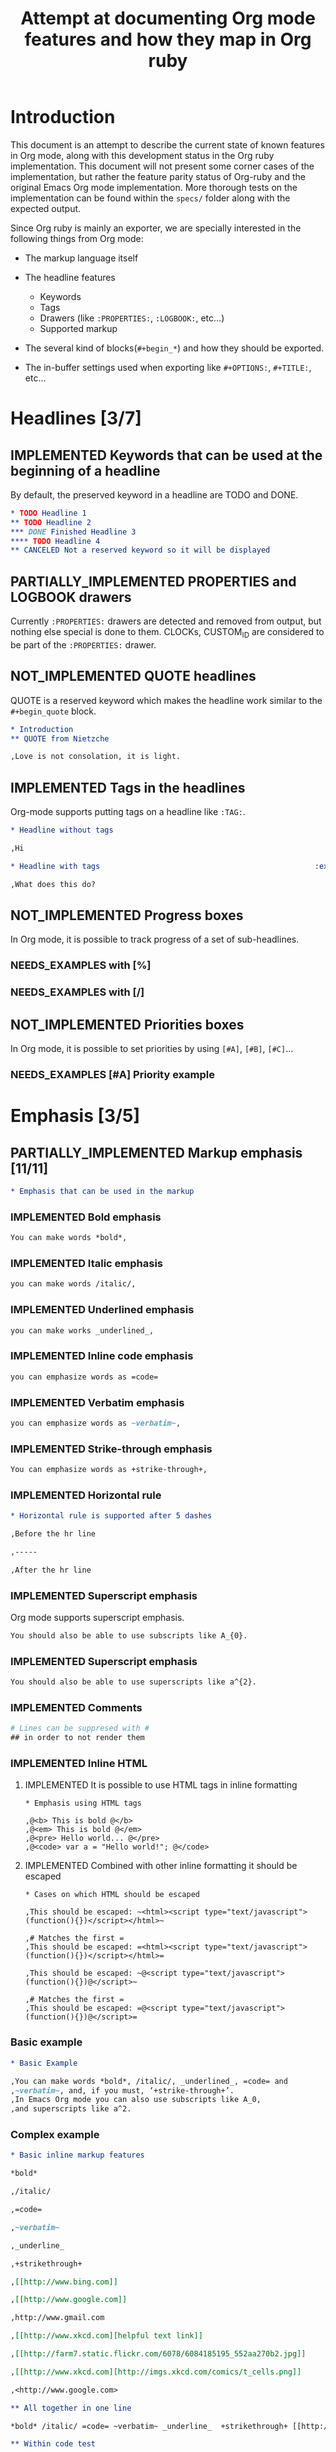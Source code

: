 #+TITLE: Attempt at documenting Org mode features and how they map in Org ruby
#+TODO: NEEDS_EXAMPLES NOT_IMPLEMENTED PARTIALLY_IMPLEMENTED | IMPLEMENTED
#+OPTIONS: todo:t

* Introduction
  
  This document is an attempt to describe the current state
  of known features in Org mode, along with this development status
  in the Org ruby implementation.  This document will not present
  some corner cases of the implementation, but rather the feature
  parity status of Org-ruby and the original Emacs Org mode implementation.
  More thorough tests on the implementation can be found within the 
  =specs/= folder along with the expected output.

  Since Org ruby is mainly an exporter, we are specially
  interested in the following things from Org mode:

  - The markup language itself

  - The headline features
    + Keywords
    + Tags
    + Drawers (like =:PROPERTIES:=, =:LOGBOOK:=, etc...)
    + Supported markup

  - The several kind of blocks(=#+begin_*=) and how they should be exported.

  - The in-buffer settings used when exporting like =#+OPTIONS:=, =#+TITLE:=, etc...

* Headlines [3/7]
** IMPLEMENTED Keywords that can be used at the beginning of a headline

By default, the preserved keyword in a headline are TODO and DONE.

#+BEGIN_SRC org :tangle features/headline_default_keywords.org
  ,* TODO Headline 1
  ,** TODO Headline 2
  ,*** DONE Finished Headline 3
  ,**** TODO Headline 4 
  ,** CANCELED Not a reserved keyword so it will be displayed
#+END_SRC

** IMPLEMENTED COMMENT headlines

COMMENT is a reserved keyword that makes the following headlines
to be discarded from the rendering output.

#+BEGIN_SRC org :tangle features/headline_commented.org
  ,* Headline 1
  ,** Headline 2
  ,*** Headline 3
  ,** COMMENT Headline 4 not exported
  ,*** Headline 5 not exported either
  ,**** Headline 6 not exported either
  ,** Headline 7 is exported  
#+END_SRC

** PARTIALLY_IMPLEMENTED PROPERTIES and LOGBOOK drawers

Currently =:PROPERTIES:= drawers are detected and removed from output,
but nothing else special is done to them.
CLOCKs, CUSTOM_ID are considered to be part of the =:PROPERTIES:= drawer.

** NOT_IMPLEMENTED QUOTE headlines

QUOTE is a reserved keyword which makes the headline
work similar to the =#+begin_quote= block.

#+BEGIN_SRC org :tangle features/headline_quoted.org
  ,* Introduction
  ,** QUOTE from Nietzche
  
  ,Love is not consolation, it is light.
#+END_SRC

** IMPLEMENTED Tags in the headlines

Org-mode supports putting tags on a headline like =:TAG:=.

#+BEGIN_SRC org :tangle features/headline_tags.org
  ,* Headline without tags
  
  ,Hi
  
  ,* Headline with tags                                                :exports:
  
  ,What does this do?
#+END_SRC

** NOT_IMPLEMENTED Progress boxes

In Org mode, it is possible to track progress of a set of sub-headlines.

*** NEEDS_EXAMPLES with [%]
*** NEEDS_EXAMPLES with [/]
** NOT_IMPLEMENTED Priorities boxes

In Org mode, it is possible to set priorities by using
=[#A]=, =[#B]=, =[#C]=...

*** NEEDS_EXAMPLES [#A] Priority example
* Emphasis  [3/5] 
** PARTIALLY_IMPLEMENTED Markup emphasis [11/11] 

#+BEGIN_SRC org :tangle features/emphasis.org
  ,* Emphasis that can be used in the markup
#+END_SRC

*** IMPLEMENTED Bold emphasis

#+BEGIN_SRC org :tangle features/emphasis.org
You can make words *bold*,
#+END_SRC

*** IMPLEMENTED Italic emphasis

#+BEGIN_SRC org :tangle features/emphasis.org
you can make words /italic/,
#+END_SRC

*** IMPLEMENTED Underlined emphasis

#+BEGIN_SRC org :tangle features/emphasis.org
you can make works _underlined_, 
#+END_SRC

*** IMPLEMENTED Inline code emphasis

#+BEGIN_SRC org :tangle features/emphasis.org
you can emphasize words as =code=
#+END_SRC

*** IMPLEMENTED Verbatim emphasis

#+BEGIN_SRC org :tangle features/emphasis.org
you can emphasize words as ~verbatim~,
#+END_SRC

*** IMPLEMENTED Strike-through emphasis

#+BEGIN_SRC org :tangle features/emphasis.org
You can emphasize words as +strike-through+,
#+END_SRC

*** IMPLEMENTED Horizontal rule

#+BEGIN_SRC org :tangle features/emphasis.org
  ,* Horizontal rule is supported after 5 dashes
  
  ,Before the hr line
  
  ,-----
  
  ,After the hr line
#+END_SRC

*** IMPLEMENTED Superscript emphasis

Org mode supports superscript emphasis.

#+BEGIN_SRC org :tangle features/emphasis.org
You should also be able to use subscripts like A_{0}.
#+END_SRC

*** IMPLEMENTED Superscript emphasis

#+BEGIN_SRC org :tangle features/emphasis.org
You should also be able to use superscripts like a^{2}.
#+END_SRC

*** IMPLEMENTED Comments

#+BEGIN_SRC org :tangle features/emphasis.org
# Lines can be suppresed with #
## in order to not render them
#+END_SRC

*** IMPLEMENTED Inline HTML
**** IMPLEMENTED It is possible to use HTML tags in inline formatting

#+BEGIN_SRC org features/html.org
  ,* Emphasis using HTML tags
  
  ,@<b> This is bold @</b>
  ,@<em> This is bold @</em>
  ,@<pre> Hello world... @</pre>
  ,@<code> var a = "Hello world!"; @</code>
#+END_SRC

**** IMPLEMENTED Combined with other inline formatting it should be escaped

#+BEGIN_SRC org features/html.org
  ,* Cases on which HTML should be escaped
  
  ,This should be escaped: ~<html><script type="text/javascript">(function(){})</script></html>~
  
  ,# Matches the first =
  ,This should be escaped: =<html><script type="text/javascript">(function(){})</script></html>=
  
  ,This should be escaped: ~@<script type="text/javascript">(function(){})@</script>~
  
  ,# Matches the first =
  ,This should be escaped: =@<script type="text/javascript">(function(){})@</script>=
#+END_SRC

*** Basic example

#+BEGIN_SRC org :tangle features/emphasis.org
  ,* Basic Example
  
  ,You can make words *bold*, /italic/, _underlined_, =code= and
  ,~verbatim~, and, if you must, ‘+strike-through+’. 
  ,In Emacs Org mode you can also use subscripts like A_0,
  ,and superscripts like a^2.
#+END_SRC

*** Complex example

#+BEGIN_SRC org :tangle features/emphasis.org
  ,* Basic inline markup features
  
  ,*bold*
  
  ,/italic/
  
  ,=code=
  
  ,~verbatim~
  
  ,_underline_ 
  
  ,+strikethrough+
  
  ,[[http://www.bing.com]]
  
  ,[[http://www.google.com]]
  
  ,http://www.gmail.com
  
  ,[[http://www.xkcd.com][helpful text link]]
  
  ,[[http://farm7.static.flickr.com/6078/6084185195_552aa270b2.jpg]]
  
  ,[[http://www.xkcd.com][http://imgs.xkcd.com/comics/t_cells.png]]
  
  ,<http://www.google.com>
  
  ,** All together in one line
  
  ,*bold* /italic/ =code= ~verbatim~ _underline_  +strikethrough+ [[http://www.bing.com]] [[http://www.google.com]] http://www.gmail.com [[http://www.xkcd.com][helpful text link]] [[http://farm7.static.flickr.com/6078/6084185195_552aa270b2.jpg]] [[http://www.xkcd.com][http://imgs.xkcd.com/comics/t_cells.png]] <http://www.google.com>
  
  ,** Within code test
  
  ,#+begin_example
  ,emphasis_tests = [
  ,"*bold*",
  ,"/italic/",
  ,"=code=",
  ,"~verbatim~",
  ,"_underline_ ",
  ,"+strikethrough+",
  ,"[[http://www.bing.com]]",
  ,"[[http://www.google.com]]",
  ,"[[http://www.xkcd.com][helpful text link]]",
  ,"[[http://farm7.static.flickr.com/6078/6084185195_552aa270b2.jpg]]",
  ,"[[http://www.xkcd.com][http://imgs.xkcd.com/comics/t_cells.png]]",
  ,"<http://www.google.com>",
  ,]
  
  ,all = emphasis_tests.map do |a|
  ,  emphasis_tests.map do |b|
  ,    [b, ' ', a, ' ', b, "\n\n"].join('')
  ,  end
  ,end
  
  ,all.each {|e| puts e}
  ,#+end_example
  
  ,** Mixed together test
  
  ,#+begin_example
  ,emphasis_tests = ["*","/","=","~","_","+"]
  
  ,all = emphasis_tests.map do |a|
  ,  emphasis_tests.map do |b|
  ,    [[a, 'Answer: ', b, '42', b, ' ',a, "\n\n"].join(''),
  ,     [a, 'Answer: ', b, '42', b, '',a, "\n\n"].join('')].flatten
  ,  end
  ,end
  
  ,all.each {|e| puts e}
  ,#+end_example
  
  ,*Answer: *42* *
  
  ,*Answer: *42**
  
  ,*Answer: /42/ *
  
  ,*Answer: /42/*
  
  ,*Answer: =42= *
  
  ,*Answer: =42=*
  
  ,*Answer: ~42~ *
  
  ,*Answer: ~42~*
  
  ,*Answer: _42_ *
  
  ,*Answer: _42_*
  
  ,*Answer: +42+ *
  
  ,*Answer: +42+*
  
  ,/Answer: *42* /
  
  ,/Answer: *42*/
  
  ,/Answer: /42/ /
  
  ,/Answer: /42//
  
  ,/Answer: =42= /
  
  ,/Answer: =42=/
  
  ,/Answer: ~42~ /
  
  ,/Answer: ~42~/
  
  ,/Answer: _42_ /
  
  ,/Answer: _42_/
  
  ,/Answer: +42+ /
  
  ,/Answer: +42+/
  
  ,=Answer: *42* =
  
  ,=Answer: *42*=
  
  ,=Answer: /42/ =
  
  ,=Answer: /42/=
  
  ,=Answer: =42= =
  
  ,=Answer: =42==
  
  ,=Answer: ~42~ =
  
  ,=Answer: ~42~=
  
  ,=Answer: _42_ =
  
  ,=Answer: _42_=
  
  ,=Answer: +42+ =
  
  ,=Answer: +42+=
  
  ,~Answer: *42* ~
  
  ,~Answer: *42*~
  
  ,~Answer: /42/ ~
  
  ,~Answer: /42/~
  
  ,~Answer: =42= ~
  
  ,~Answer: =42=~
  
  ,~Answer: ~42~ ~
  
  ,~Answer: ~42~~
  
  ,~Answer: _42_ ~
  
  ,~Answer: _42_~
  
  ,~Answer: +42+ ~
  
  ,~Answer: +42+~
  
  ,_Answer: *42* _
  
  ,_Answer: *42*_
  
  ,_Answer: /42/ _
  
  ,_Answer: /42/_
  
  ,_Answer: =42= _
  
  ,_Answer: =42=_
  
  ,_Answer: ~42~ _
  
  ,_Answer: ~42~_
  
  ,_Answer: _42_ _
  
  ,_Answer: _42__
  
  ,_Answer: +42+ _
  
  ,_Answer: +42+_
  
  ,+Answer: *42* +
  
  ,+Answer: *42*+
  
  ,+Answer: /42/ +
  
  ,+Answer: /42/+
  
  ,+Answer: =42= +
  
  ,+Answer: =42=+
  
  ,+Answer: ~42~ +
  
  ,+Answer: ~42~+
  
  ,+Answer: _42_ +
  
  ,+Answer: _42_+
  
  ,+Answer: +42+ +
  
  ,+Answer: +42++
  
  ,** Multiline support test :: one line
  
  ,#+begin_example
  ,emphasis_tests = ["*","/","=","~","_","+"]
  
  ,all = emphasis_tests.map do |a|
  ,  emphasis_tests.map do |b|
  ,    [a, 'Starting the line here ', "\n", b, 'and continuing here to close', b, a, "\n\n"].join('')
  ,  end
  ,end
  
  ,all.each {|e| puts e}
  ,#+end_example
  
  ,*Starting the line here 
  ,*and continuing here to close**
  
  ,*Starting the line here 
  ,/and continuing here to close/*
  
  ,*Starting the line here 
  ,=and continuing here to close=*
  
  ,*Starting the line here 
  ,~and continuing here to close~*
  
  ,*Starting the line here 
  ,_and continuing here to close_*
  
  ,*Starting the line here 
  ,+and continuing here to close+*
  
  ,/Starting the line here 
  ,*and continuing here to close*/
  
  ,/Starting the line here 
  ,/and continuing here to close//
  
  ,/Starting the line here 
  ,=and continuing here to close=/
  
  ,/Starting the line here 
  ,~and continuing here to close~/
  
  ,/Starting the line here 
  ,_and continuing here to close_/
  
  ,/Starting the line here 
  ,+and continuing here to close+/
  
  ,=Starting the line here 
  ,*and continuing here to close*=
  
  ,=Starting the line here 
  ,/and continuing here to close/=
  
  ,=Starting the line here 
  ,=and continuing here to close==
  
  ,=Starting the line here 
  ,~and continuing here to close~=
  
  ,=Starting the line here 
  ,_and continuing here to close_=
  
  ,=Starting the line here 
  ,+and continuing here to close+=
  
  ,~Starting the line here 
  ,*and continuing here to close*~
  
  ,~Starting the line here 
  ,/and continuing here to close/~
  
  ,~Starting the line here 
  ,=and continuing here to close=~
  
  ,~Starting the line here 
  ,~and continuing here to close~~
  
  ,~Starting the line here 
  ,_and continuing here to close_~
  
  ,~Starting the line here 
  ,+and continuing here to close+~
  
  ,_Starting the line here 
  ,*and continuing here to close*_
  
  ,_Starting the line here 
  ,/and continuing here to close/_
  
  ,_Starting the line here 
  ,=and continuing here to close=_
  
  ,_Starting the line here 
  ,~and continuing here to close~_
  
  ,_Starting the line here 
  ,_and continuing here to close__
  
  ,_Starting the line here 
  ,+and continuing here to close+_
  
  ,+Starting the line here 
  ,*and continuing here to close*+
  
  ,+Starting the line here 
  ,/and continuing here to close/+
  
  ,+Starting the line here 
  ,=and continuing here to close=+
  
  ,+Starting the line here 
  ,~and continuing here to close~+
  
  ,+Starting the line here 
  ,_and continuing here to close_+
  
  ,+Starting the line here 
  ,+and continuing here to close++
  
  ,** Multiline support test :: two lines
  
  ,#+begin_example
  ,emphasis_tests = ["*","/","=","~","_","+"]
  
  ,all = emphasis_tests.map do |a|
  ,  emphasis_tests.map do |b|
  ,    [a, 'Starting the line here ', "\n", b, 'and continuing here', "\n", 'to close', b, a, "\n\n"].join('')
  ,  end
  ,end
  
  ,all.each {|e| puts e}
  ,#+end_example
  
  ,*Starting the line here 
  ,*and continuing here
  ,to close**
  
  ,*Starting the line here 
  ,/and continuing here
  ,to close/*
  
  ,*Starting the line here 
  ,=and continuing here
  ,to close=*
  
  ,*Starting the line here 
  ,~and continuing here
  ,to close~*
  
  ,*Starting the line here 
  ,_and continuing here
  ,to close_*
  
  ,*Starting the line here 
  ,+and continuing here
  ,to close+*
  
  ,/Starting the line here 
  ,*and continuing here
  ,to close*/
  
  ,/Starting the line here 
  ,/and continuing here
  ,to close//
  
  ,/Starting the line here 
  ,=and continuing here
  ,to close=/
  
  ,/Starting the line here 
  ,~and continuing here
  ,to close~/
  
  ,/Starting the line here 
  ,_and continuing here
  ,to close_/
  
  ,/Starting the line here 
  ,+and continuing here
  ,to close+/
  
  ,=Starting the line here 
  ,*and continuing here
  ,to close*=
  
  ,=Starting the line here 
  ,/and continuing here
  ,to close/=
  
  ,=Starting the line here 
  ,=and continuing here
  ,to close==
  
  ,=Starting the line here 
  ,~and continuing here
  ,to close~=
  
  ,=Starting the line here 
  ,_and continuing here
  ,to close_=
  
  ,=Starting the line here 
  ,+and continuing here
  ,to close+=
  
  ,~Starting the line here 
  ,*and continuing here
  ,to close*~
  
  ,~Starting the line here 
  ,/and continuing here
  ,to close/~
  
  ,~Starting the line here 
  ,=and continuing here
  ,to close=~
  
  ,~Starting the line here 
  ,~and continuing here
  ,to close~~
  
  ,~Starting the line here 
  ,_and continuing here
  ,to close_~
  
  ,~Starting the line here 
  ,+and continuing here
  ,to close+~
  
  ,_Starting the line here 
  ,*and continuing here
  ,to close*_
  
  ,_Starting the line here 
  ,/and continuing here
  ,to close/_
  
  ,_Starting the line here 
  ,=and continuing here
  ,to close=_
  
  ,_Starting the line here 
  ,~and continuing here
  ,to close~_
  
  ,_Starting the line here 
  ,_and continuing here
  ,to close__
  
  ,_Starting the line here 
  ,+and continuing here
  ,to close+_
  
  ,+Starting the line here 
  ,*and continuing here
  ,to close*+
  
  ,+Starting the line here 
  ,/and continuing here
  ,to close/+
  
  ,+Starting the line here 
  ,=and continuing here
  ,to close=+
  
  ,+Starting the line here 
  ,~and continuing here
  ,to close~+
  
  ,+Starting the line here 
  ,_and continuing here
  ,to close_+
  
  ,+Starting the line here 
  ,+and continuing here
  ,to close++
  
  ,** Together in same paragraph test
  
  ,*bold* *bold* *bold*
  
  ,/italic/ *bold* /italic/
  
  ,=code= *bold* =code=
  
  ,~verbatim~ *bold* ~verbatim~
  
  ,_underline_  *bold* _underline_ 
  
  ,+strikethrough+ *bold* +strikethrough+
  
  ,[[http://www.bing.com]] *bold* [[http://www.bing.com]]
  
  ,[[http://www.google.com]] *bold* [[http://www.google.com]]
  
  ,[[http://www.xkcd.com][helpful text link]] *bold* [[http://www.xkcd.com][helpful text link]]
  
  ,[[http://farm7.static.flickr.com/6078/6084185195_552aa270b2.jpg]] *bold* [[http://farm7.static.flickr.com/6078/6084185195_552aa270b2.jpg]]
  
  ,[[http://www.xkcd.com][http://imgs.xkcd.com/comics/t_cells.png]] *bold* [[http://www.xkcd.com][http://imgs.xkcd.com/comics/t_cells.png]]
  
  ,<http://www.google.com> *bold* <http://www.google.com>
  
  ,*bold* /italic/ *bold*
  
  ,/italic/ /italic/ /italic/
  
  ,=code= /italic/ =code=
  
  ,~verbatim~ /italic/ ~verbatim~
  
  ,_underline_  /italic/ _underline_ 
  
  ,+strikethrough+ /italic/ +strikethrough+
  
  ,[[http://www.bing.com]] /italic/ [[http://www.bing.com]]
  
  ,[[http://www.google.com]] /italic/ [[http://www.google.com]]
  
  ,[[http://www.xkcd.com][helpful text link]] /italic/ [[http://www.xkcd.com][helpful text link]]
  
  ,[[http://farm7.static.flickr.com/6078/6084185195_552aa270b2.jpg]] /italic/ [[http://farm7.static.flickr.com/6078/6084185195_552aa270b2.jpg]]
  
  ,[[http://www.xkcd.com][http://imgs.xkcd.com/comics/t_cells.png]] /italic/ [[http://www.xkcd.com][http://imgs.xkcd.com/comics/t_cells.png]]
  
  ,<http://www.google.com> /italic/ <http://www.google.com>
  
  ,*bold* =code= *bold*
  
  ,/italic/ =code= /italic/
  
  ,=code= =code= =code=
  
  ,~verbatim~ =code= ~verbatim~
  
  ,_underline_  =code= _underline_ 
  
  ,+strikethrough+ =code= +strikethrough+
  
  ,[[http://www.bing.com]] =code= [[http://www.bing.com]]
  
  ,[[http://www.google.com]] =code= [[http://www.google.com]]
  
  ,[[http://www.xkcd.com][helpful text link]] =code= [[http://www.xkcd.com][helpful text link]]
  
  ,[[http://farm7.static.flickr.com/6078/6084185195_552aa270b2.jpg]] =code= [[http://farm7.static.flickr.com/6078/6084185195_552aa270b2.jpg]]
  
  ,[[http://www.xkcd.com][http://imgs.xkcd.com/comics/t_cells.png]] =code= [[http://www.xkcd.com][http://imgs.xkcd.com/comics/t_cells.png]]
  
  ,<http://www.google.com> =code= <http://www.google.com>
  
  ,*bold* ~verbatim~ *bold*
  
  ,/italic/ ~verbatim~ /italic/
  
  ,=code= ~verbatim~ =code=
  
  ,~verbatim~ ~verbatim~ ~verbatim~
  
  ,_underline_  ~verbatim~ _underline_ 
  
  ,+strikethrough+ ~verbatim~ +strikethrough+
  
  ,[[http://www.bing.com]] ~verbatim~ [[http://www.bing.com]]
  
  ,[[http://www.google.com]] ~verbatim~ [[http://www.google.com]]
  
  ,[[http://www.xkcd.com][helpful text link]] ~verbatim~ [[http://www.xkcd.com][helpful text link]]
  
  ,[[http://farm7.static.flickr.com/6078/6084185195_552aa270b2.jpg]] ~verbatim~ [[http://farm7.static.flickr.com/6078/6084185195_552aa270b2.jpg]]
  
  ,[[http://www.xkcd.com][http://imgs.xkcd.com/comics/t_cells.png]] ~verbatim~ [[http://www.xkcd.com][http://imgs.xkcd.com/comics/t_cells.png]]
  
  ,<http://www.google.com> ~verbatim~ <http://www.google.com>
  
  ,*bold* _underline_  *bold*
  
  ,/italic/ _underline_  /italic/
  
  ,=code= _underline_  =code=
  
  ,~verbatim~ _underline_  ~verbatim~
  
  ,_underline_  _underline_  _underline_ 
  
  ,+strikethrough+ _underline_  +strikethrough+
  
  ,[[http://www.bing.com]] _underline_  [[http://www.bing.com]]
  
  ,[[http://www.google.com]] _underline_  [[http://www.google.com]]
  
  ,[[http://www.xkcd.com][helpful text link]] _underline_  [[http://www.xkcd.com][helpful text link]]
  
  ,[[http://farm7.static.flickr.com/6078/6084185195_552aa270b2.jpg]] _underline_  [[http://farm7.static.flickr.com/6078/6084185195_552aa270b2.jpg]]
  
  ,[[http://www.xkcd.com][http://imgs.xkcd.com/comics/t_cells.png]] _underline_  [[http://www.xkcd.com][http://imgs.xkcd.com/comics/t_cells.png]]
  
  ,<http://www.google.com> _underline_  <http://www.google.com>
  
  ,*bold* +strikethrough+ *bold*
  
  ,/italic/ +strikethrough+ /italic/
  
  ,=code= +strikethrough+ =code=
  
  ,~verbatim~ +strikethrough+ ~verbatim~
  
  ,_underline_  +strikethrough+ _underline_ 
  
  ,+strikethrough+ +strikethrough+ +strikethrough+
  
  ,[[http://www.bing.com]] +strikethrough+ [[http://www.bing.com]]
  
  ,[[http://www.google.com]] +strikethrough+ [[http://www.google.com]]
  
  ,[[http://www.xkcd.com][helpful text link]] +strikethrough+ [[http://www.xkcd.com][helpful text link]]
  
  ,[[http://farm7.static.flickr.com/6078/6084185195_552aa270b2.jpg]] +strikethrough+ [[http://farm7.static.flickr.com/6078/6084185195_552aa270b2.jpg]]
  
  ,[[http://www.xkcd.com][http://imgs.xkcd.com/comics/t_cells.png]] +strikethrough+ [[http://www.xkcd.com][http://imgs.xkcd.com/comics/t_cells.png]]
  
  ,<http://www.google.com> +strikethrough+ <http://www.google.com>
  
  ,*bold* [[http://www.bing.com]] *bold*
  
  ,/italic/ [[http://www.bing.com]] /italic/
  
  ,=code= [[http://www.bing.com]] =code=
  
  ,~verbatim~ [[http://www.bing.com]] ~verbatim~
  
  ,_underline_  [[http://www.bing.com]] _underline_ 
  
  ,+strikethrough+ [[http://www.bing.com]] +strikethrough+
  
  ,[[http://www.bing.com]] [[http://www.bing.com]] [[http://www.bing.com]]
  
  ,[[http://www.google.com]] [[http://www.bing.com]] [[http://www.google.com]]
  
  ,[[http://www.xkcd.com][helpful text link]] [[http://www.bing.com]] [[http://www.xkcd.com][helpful text link]]
  
  ,[[http://farm7.static.flickr.com/6078/6084185195_552aa270b2.jpg]] [[http://www.bing.com]] [[http://farm7.static.flickr.com/6078/6084185195_552aa270b2.jpg]]
  
  ,[[http://www.xkcd.com][http://imgs.xkcd.com/comics/t_cells.png]] [[http://www.bing.com]] [[http://www.xkcd.com][http://imgs.xkcd.com/comics/t_cells.png]]
  
  ,<http://www.google.com> [[http://www.bing.com]] <http://www.google.com>
  
  ,*bold* [[http://www.google.com]] *bold*
  
  ,/italic/ [[http://www.google.com]] /italic/
  
  ,=code= [[http://www.google.com]] =code=
  
  ,~verbatim~ [[http://www.google.com]] ~verbatim~
  
  ,_underline_  [[http://www.google.com]] _underline_ 
  
  ,+strikethrough+ [[http://www.google.com]] +strikethrough+
  
  ,[[http://www.bing.com]] [[http://www.google.com]] [[http://www.bing.com]]
  
  ,[[http://www.google.com]] [[http://www.google.com]] [[http://www.google.com]]
  
  ,[[http://www.xkcd.com][helpful text link]] [[http://www.google.com]] [[http://www.xkcd.com][helpful text link]]
  
  ,[[http://farm7.static.flickr.com/6078/6084185195_552aa270b2.jpg]] [[http://www.google.com]] [[http://farm7.static.flickr.com/6078/6084185195_552aa270b2.jpg]]
  
  ,[[http://www.xkcd.com][http://imgs.xkcd.com/comics/t_cells.png]] [[http://www.google.com]] [[http://www.xkcd.com][http://imgs.xkcd.com/comics/t_cells.png]]
  
  ,<http://www.google.com> [[http://www.google.com]] <http://www.google.com>
  
  ,*bold* [[http://www.xkcd.com][helpful text link]] *bold*
  
  ,/italic/ [[http://www.xkcd.com][helpful text link]] /italic/
  
  ,=code= [[http://www.xkcd.com][helpful text link]] =code=
  
  ,~verbatim~ [[http://www.xkcd.com][helpful text link]] ~verbatim~
  
  ,_underline_  [[http://www.xkcd.com][helpful text link]] _underline_ 
  
  ,+strikethrough+ [[http://www.xkcd.com][helpful text link]] +strikethrough+
  
  ,[[http://www.bing.com]] [[http://www.xkcd.com][helpful text link]] [[http://www.bing.com]]
  
  ,[[http://www.google.com]] [[http://www.xkcd.com][helpful text link]] [[http://www.google.com]]
  
  ,[[http://www.xkcd.com][helpful text link]] [[http://www.xkcd.com][helpful text link]] [[http://www.xkcd.com][helpful text link]]
  
  ,[[http://farm7.static.flickr.com/6078/6084185195_552aa270b2.jpg]] [[http://www.xkcd.com][helpful text link]] [[http://farm7.static.flickr.com/6078/6084185195_552aa270b2.jpg]]
  
  ,[[http://www.xkcd.com][http://imgs.xkcd.com/comics/t_cells.png]] [[http://www.xkcd.com][helpful text link]] [[http://www.xkcd.com][http://imgs.xkcd.com/comics/t_cells.png]]
  
  ,<http://www.google.com> [[http://www.xkcd.com][helpful text link]] <http://www.google.com>
  
  ,*bold* [[http://farm7.static.flickr.com/6078/6084185195_552aa270b2.jpg]] *bold*
  
  ,/italic/ [[http://farm7.static.flickr.com/6078/6084185195_552aa270b2.jpg]] /italic/
  
  ,=code= [[http://farm7.static.flickr.com/6078/6084185195_552aa270b2.jpg]] =code=
  
  ,~verbatim~ [[http://farm7.static.flickr.com/6078/6084185195_552aa270b2.jpg]] ~verbatim~
  
  ,_underline_  [[http://farm7.static.flickr.com/6078/6084185195_552aa270b2.jpg]] _underline_ 
  
  ,+strikethrough+ [[http://farm7.static.flickr.com/6078/6084185195_552aa270b2.jpg]] +strikethrough+
  
  ,[[http://www.bing.com]] [[http://farm7.static.flickr.com/6078/6084185195_552aa270b2.jpg]] [[http://www.bing.com]]
  
  ,[[http://www.google.com]] [[http://farm7.static.flickr.com/6078/6084185195_552aa270b2.jpg]] [[http://www.google.com]]
  
  ,[[http://www.xkcd.com][helpful text link]] [[http://farm7.static.flickr.com/6078/6084185195_552aa270b2.jpg]] [[http://www.xkcd.com][helpful text link]]
  
  ,[[http://farm7.static.flickr.com/6078/6084185195_552aa270b2.jpg]] [[http://farm7.static.flickr.com/6078/6084185195_552aa270b2.jpg]] [[http://farm7.static.flickr.com/6078/6084185195_552aa270b2.jpg]]
  
  ,[[http://www.xkcd.com][http://imgs.xkcd.com/comics/t_cells.png]] [[http://farm7.static.flickr.com/6078/6084185195_552aa270b2.jpg]] [[http://www.xkcd.com][http://imgs.xkcd.com/comics/t_cells.png]]
  
  ,<http://www.google.com> [[http://farm7.static.flickr.com/6078/6084185195_552aa270b2.jpg]] <http://www.google.com>
  
  ,*bold* [[http://www.xkcd.com][http://imgs.xkcd.com/comics/t_cells.png]] *bold*
  
  ,/italic/ [[http://www.xkcd.com][http://imgs.xkcd.com/comics/t_cells.png]] /italic/
  
  ,=code= [[http://www.xkcd.com][http://imgs.xkcd.com/comics/t_cells.png]] =code=
  
  ,~verbatim~ [[http://www.xkcd.com][http://imgs.xkcd.com/comics/t_cells.png]] ~verbatim~
  
  ,_underline_  [[http://www.xkcd.com][http://imgs.xkcd.com/comics/t_cells.png]] _underline_ 
  
  ,+strikethrough+ [[http://www.xkcd.com][http://imgs.xkcd.com/comics/t_cells.png]] +strikethrough+
  
  ,[[http://www.bing.com]] [[http://www.xkcd.com][http://imgs.xkcd.com/comics/t_cells.png]] [[http://www.bing.com]]
  
  ,[[http://www.google.com]] [[http://www.xkcd.com][http://imgs.xkcd.com/comics/t_cells.png]] [[http://www.google.com]]
  
  ,[[http://www.xkcd.com][helpful text link]] [[http://www.xkcd.com][http://imgs.xkcd.com/comics/t_cells.png]] [[http://www.xkcd.com][helpful text link]]
  
  ,[[http://farm7.static.flickr.com/6078/6084185195_552aa270b2.jpg]] [[http://www.xkcd.com][http://imgs.xkcd.com/comics/t_cells.png]] [[http://farm7.static.flickr.com/6078/6084185195_552aa270b2.jpg]]
  
  ,[[http://www.xkcd.com][http://imgs.xkcd.com/comics/t_cells.png]] [[http://www.xkcd.com][http://imgs.xkcd.com/comics/t_cells.png]] [[http://www.xkcd.com][http://imgs.xkcd.com/comics/t_cells.png]]
  
  ,<http://www.google.com> [[http://www.xkcd.com][http://imgs.xkcd.com/comics/t_cells.png]] <http://www.google.com>
  
  ,*bold* <http://www.google.com> *bold*
  
  ,/italic/ <http://www.google.com> /italic/
  
  ,=code= <http://www.google.com> =code=
  
  ,~verbatim~ <http://www.google.com> ~verbatim~
  
  ,_underline_  <http://www.google.com> _underline_ 
  
  ,+strikethrough+ <http://www.google.com> +strikethrough+
  
  ,[[http://www.bing.com]] <http://www.google.com> [[http://www.bing.com]]
  
  ,[[http://www.google.com]] <http://www.google.com> [[http://www.google.com]]
  
  ,[[http://www.xkcd.com][helpful text link]] <http://www.google.com> [[http://www.xkcd.com][helpful text link]]
  
  ,[[http://farm7.static.flickr.com/6078/6084185195_552aa270b2.jpg]] <http://www.google.com> [[http://farm7.static.flickr.com/6078/6084185195_552aa270b2.jpg]]
  
  ,[[http://www.xkcd.com][http://imgs.xkcd.com/comics/t_cells.png]] <http://www.google.com> [[http://www.xkcd.com][http://imgs.xkcd.com/comics/t_cells.png]]
  
  ,<http://www.google.com> <http://www.google.com> <http://www.google.com>
  
  ,** Together within a table
  
  ,| *bold* *bold*                                                        | /italic/ *bold*                                                        | =code= *bold*                                                        | ~verbatim~ *bold*                                                        | _underline_  *bold*                                                        | +strikethrough+ *bold*                                                        | [[http://www.bing.com]] *bold*                                                        | [[http://www.google.com]] *bold*                                                        | [[http://www.xkcd.com][helpful text link]] *bold*                                                        | [[http://farm7.static.flickr.com/6078/6084185195_552aa270b2.jpg]] *bold*                                                        | [[http://www.xkcd.com][http://imgs.xkcd.com/comics/t_cells.png]] *bold*                                                        | <http://www.google.com> *bold*                                                        |
  ,| *bold* /italic/                                                      | /italic/ /italic/                                                      | =code= /italic/                                                      | ~verbatim~ /italic/                                                      | _underline_  /italic/                                                      | +strikethrough+ /italic/                                                      | [[http://www.bing.com]] /italic/                                                      | [[http://www.google.com]] /italic/                                                      | [[http://www.xkcd.com][helpful text link]] /italic/                                                      | [[http://farm7.static.flickr.com/6078/6084185195_552aa270b2.jpg]] /italic/                                                      | [[http://www.xkcd.com][http://imgs.xkcd.com/comics/t_cells.png]] /italic/                                                      | <http://www.google.com> /italic/                                                      |
  ,| *bold* =code=                                                        | /italic/ =code=                                                        | =code= =code=                                                        | ~verbatim~ =code=                                                        | _underline_  =code=                                                        | +strikethrough+ =code=                                                        | [[http://www.bing.com]] =code=                                                        | [[http://www.google.com]] =code=                                                        | [[http://www.xkcd.com][helpful text link]] =code=                                                        | [[http://farm7.static.flickr.com/6078/6084185195_552aa270b2.jpg]] =code=                                                        | [[http://www.xkcd.com][http://imgs.xkcd.com/comics/t_cells.png]] =code=                                                        | <http://www.google.com> =code=                                                        |
  ,| *bold* ~verbatim~                                                    | /italic/ ~verbatim~                                                    | =code= ~verbatim~                                                    | ~verbatim~ ~verbatim~                                                    | _underline_  ~verbatim~                                                    | +strikethrough+ ~verbatim~                                                    | [[http://www.bing.com]] ~verbatim~                                                    | [[http://www.google.com]] ~verbatim~                                                    | [[http://www.xkcd.com][helpful text link]] ~verbatim~                                                    | [[http://farm7.static.flickr.com/6078/6084185195_552aa270b2.jpg]] ~verbatim~                                                    | [[http://www.xkcd.com][http://imgs.xkcd.com/comics/t_cells.png]] ~verbatim~                                                    | <http://www.google.com> ~verbatim~                                                    |
  ,| *bold* _underline_                                                   | /italic/ _underline_                                                   | =code= _underline_                                                   | ~verbatim~ _underline_                                                   | _underline_  _underline_                                                   | +strikethrough+ _underline_                                                   | [[http://www.bing.com]] _underline_                                                   | [[http://www.google.com]] _underline_                                                   | [[http://www.xkcd.com][helpful text link]] _underline_                                                   | [[http://farm7.static.flickr.com/6078/6084185195_552aa270b2.jpg]] _underline_                                                   | [[http://www.xkcd.com][http://imgs.xkcd.com/comics/t_cells.png]] _underline_                                                   | <http://www.google.com> _underline_                                                   |
  ,| *bold* +strikethrough+                                               | /italic/ +strikethrough+                                               | =code= +strikethrough+                                               | ~verbatim~ +strikethrough+                                               | _underline_  +strikethrough+                                               | +strikethrough+ +strikethrough+                                               | [[http://www.bing.com]] +strikethrough+                                               | [[http://www.google.com]] +strikethrough+                                               | [[http://www.xkcd.com][helpful text link]] +strikethrough+                                               | [[http://farm7.static.flickr.com/6078/6084185195_552aa270b2.jpg]] +strikethrough+                                               | [[http://www.xkcd.com][http://imgs.xkcd.com/comics/t_cells.png]] +strikethrough+                                               | <http://www.google.com> +strikethrough+                                               |
  ,| *bold* [[http://www.bing.com]]                                           | /italic/ [[http://www.bing.com]]                                           | =code= [[http://www.bing.com]]                                           | ~verbatim~ [[http://www.bing.com]]                                           | _underline_  [[http://www.bing.com]]                                           | +strikethrough+ [[http://www.bing.com]]                                           | [[http://www.bing.com]] [[http://www.bing.com]]                                           | [[http://www.google.com]] [[http://www.bing.com]]                                           | [[http://www.xkcd.com][helpful text link]] [[http://www.bing.com]]                                           | [[http://farm7.static.flickr.com/6078/6084185195_552aa270b2.jpg]] [[http://www.bing.com]]                                           | [[http://www.xkcd.com][http://imgs.xkcd.com/comics/t_cells.png]] [[http://www.bing.com]]                                           | <http://www.google.com> [[http://www.bing.com]]                                           |
  ,| *bold* [[http://www.google.com]]                                         | /italic/ [[http://www.google.com]]                                         | =code= [[http://www.google.com]]                                         | ~verbatim~ [[http://www.google.com]]                                         | _underline_  [[http://www.google.com]]                                         | +strikethrough+ [[http://www.google.com]]                                         | [[http://www.bing.com]] [[http://www.google.com]]                                         | [[http://www.google.com]] [[http://www.google.com]]                                         | [[http://www.xkcd.com][helpful text link]] [[http://www.google.com]]                                         | [[http://farm7.static.flickr.com/6078/6084185195_552aa270b2.jpg]] [[http://www.google.com]]                                         | [[http://www.xkcd.com][http://imgs.xkcd.com/comics/t_cells.png]] [[http://www.google.com]]                                         | <http://www.google.com> [[http://www.google.com]]                                         |
  ,| *bold* [[http://www.xkcd.com][helpful text link]]                                             | /italic/ [[http://www.xkcd.com][helpful text link]]                                             | =code= [[http://www.xkcd.com][helpful text link]]                                             | ~verbatim~ [[http://www.xkcd.com][helpful text link]]                                             | _underline_  [[http://www.xkcd.com][helpful text link]]                                             | +strikethrough+ [[http://www.xkcd.com][helpful text link]]                                             | [[http://www.bing.com]] [[http://www.xkcd.com][helpful text link]]                                             | [[http://www.google.com]] [[http://www.xkcd.com][helpful text link]]                                             | [[http://www.xkcd.com][helpful text link]] [[http://www.xkcd.com][helpful text link]]                                             | [[http://farm7.static.flickr.com/6078/6084185195_552aa270b2.jpg]] [[http://www.xkcd.com][helpful text link]]                                             | [[http://www.xkcd.com][http://imgs.xkcd.com/comics/t_cells.png]] [[http://www.xkcd.com][helpful text link]]                                             | <http://www.google.com> [[http://www.xkcd.com][helpful text link]]                                             |
  ,| *bold* [[http://farm7.static.flickr.com/6078/6084185195_552aa270b2.jpg]] | /italic/ [[http://farm7.static.flickr.com/6078/6084185195_552aa270b2.jpg]] | =code= [[http://farm7.static.flickr.com/6078/6084185195_552aa270b2.jpg]] | ~verbatim~ [[http://farm7.static.flickr.com/6078/6084185195_552aa270b2.jpg]] | _underline_  [[http://farm7.static.flickr.com/6078/6084185195_552aa270b2.jpg]] | +strikethrough+ [[http://farm7.static.flickr.com/6078/6084185195_552aa270b2.jpg]] | [[http://www.bing.com]] [[http://farm7.static.flickr.com/6078/6084185195_552aa270b2.jpg]] | [[http://www.google.com]] [[http://farm7.static.flickr.com/6078/6084185195_552aa270b2.jpg]] | [[http://www.xkcd.com][helpful text link]] [[http://farm7.static.flickr.com/6078/6084185195_552aa270b2.jpg]] | [[http://farm7.static.flickr.com/6078/6084185195_552aa270b2.jpg]] [[http://farm7.static.flickr.com/6078/6084185195_552aa270b2.jpg]] | [[http://www.xkcd.com][http://imgs.xkcd.com/comics/t_cells.png]] [[http://farm7.static.flickr.com/6078/6084185195_552aa270b2.jpg]] | <http://www.google.com> [[http://farm7.static.flickr.com/6078/6084185195_552aa270b2.jpg]] |
  ,| *bold* [[http://www.xkcd.com][http://imgs.xkcd.com/comics/t_cells.png]]                       | /italic/ [[http://www.xkcd.com][http://imgs.xkcd.com/comics/t_cells.png]]                       | =code= [[http://www.xkcd.com][http://imgs.xkcd.com/comics/t_cells.png]]                       | ~verbatim~ [[http://www.xkcd.com][http://imgs.xkcd.com/comics/t_cells.png]]                       | _underline_  [[http://www.xkcd.com][http://imgs.xkcd.com/comics/t_cells.png]]                       | +strikethrough+ [[http://www.xkcd.com][http://imgs.xkcd.com/comics/t_cells.png]]                       | [[http://www.bing.com]] [[http://www.xkcd.com][http://imgs.xkcd.com/comics/t_cells.png]]                       | [[http://www.google.com]] [[http://www.xkcd.com][http://imgs.xkcd.com/comics/t_cells.png]]                       | [[http://www.xkcd.com][helpful text link]] [[http://www.xkcd.com][http://imgs.xkcd.com/comics/t_cells.png]]                       | [[http://farm7.static.flickr.com/6078/6084185195_552aa270b2.jpg]] [[http://www.xkcd.com][http://imgs.xkcd.com/comics/t_cells.png]]                       | [[http://www.xkcd.com][http://imgs.xkcd.com/comics/t_cells.png]] [[http://www.xkcd.com][http://imgs.xkcd.com/comics/t_cells.png]]                       | <http://www.google.com> [[http://www.xkcd.com][http://imgs.xkcd.com/comics/t_cells.png]]                       |
  ,| *bold* <http://www.google.com>                                       | /italic/ <http://www.google.com>                                       | =code= <http://www.google.com>                                       | ~verbatim~ <http://www.google.com>                                       | _underline_  <http://www.google.com>                                       | +strikethrough+ <http://www.google.com>                                       | [[http://www.bing.com]] <http://www.google.com>                                       | [[http://www.google.com]] <http://www.google.com>                                       | [[http://www.xkcd.com][helpful text link]] <http://www.google.com>                                       | [[http://farm7.static.flickr.com/6078/6084185195_552aa270b2.jpg]] <http://www.google.com>                                       | [[http://www.xkcd.com][http://imgs.xkcd.com/comics/t_cells.png]] <http://www.google.com>                                       | <http://www.google.com> <http://www.google.com>                                       |
#+END_SRC
** IMPLEMENTED Entities

#+BEGIN_SRC org features/entities.org
  ,* Entities
  
  ,=Org-ruby= supports "smart double quotes," 'smart single quotes,'
  ,apostrophes for contractions like won't and can't, and other
  ,things... like elipses. Oh -- and dashes.
  
  ,Also, ampersands like R&R or &lt; become escaped.
  
  ,** <Even in headlines! funner & funner!>
  
  ,\laquo They \alpha should \beta be \gamma
  ,able \delta to \eta exist \theta in \epsilon
  ,the same line \radic \raquo.
  
  ,#+begin_example
  ,\laquo They won't appear in in example blocks. \raquo
  ,#+end_example
  
  ,#+begin_center
  ,\lceil \mdash \mdash \mdash \mdash \mdash \mdash \rceil
  
  ,Though they appear in center blocks
  
  ,\lfloor \mdash \mdash \mdash \mdash \mdash \mdash \rfloor
  ,#+end_center
  
  ,To work they have to be separated, like \hearts \hearts, not like \hearts\hearts.
  
  ,** List of entities supported
  
  ,- Writing =\Agrave=, results in: \Agrave
  ,- Writing =\agrave=, results in: \agrave
  ,- Writing =\Aacute=, results in: \Aacute
  ,- Writing =\aacute=, results in: \aacute
  ,- Writing =\Acirc=, results in: \Acirc
  ,- Writing =\acirc=, results in: \acirc
  ,- Writing =\Atilde=, results in: \Atilde
  ,- Writing =\atilde=, results in: \atilde
  ,- Writing =\Auml=, results in: \Auml
  ,- Writing =\auml=, results in: \auml
  ,- Writing =\Aring=, results in: \Aring
  ,- Writing =\AA=, results in: \AA
  ,- Writing =\aring=, results in: \aring
  ,- Writing =\AElig=, results in: \AElig
  ,- Writing =\aelig=, results in: \aelig
  ,- Writing =\Ccedil=, results in: \Ccedil
  ,- Writing =\ccedil=, results in: \ccedil
  ,- Writing =\Egrave=, results in: \Egrave
  ,- Writing =\egrave=, results in: \egrave
  ,- Writing =\Eacute=, results in: \Eacute
  ,- Writing =\eacute=, results in: \eacute
  ,- Writing =\Ecirc=, results in: \Ecirc
  ,- Writing =\ecirc=, results in: \ecirc
  ,- Writing =\Euml=, results in: \Euml
  ,- Writing =\euml=, results in: \euml
  ,- Writing =\Igrave=, results in: \Igrave
  ,- Writing =\igrave=, results in: \igrave
  ,- Writing =\Iacute=, results in: \Iacute
  ,- Writing =\iacute=, results in: \iacute
  ,- Writing =\Icirc=, results in: \Icirc
  ,- Writing =\icirc=, results in: \icirc
  ,- Writing =\Iuml=, results in: \Iuml
  ,- Writing =\iuml=, results in: \iuml
  ,- Writing =\Ntilde=, results in: \Ntilde
  ,- Writing =\ntilde=, results in: \ntilde
  ,- Writing =\Ograve=, results in: \Ograve
  ,- Writing =\ograve=, results in: \ograve
  ,- Writing =\Oacute=, results in: \Oacute
  ,- Writing =\oacute=, results in: \oacute
  ,- Writing =\Ocirc=, results in: \Ocirc
  ,- Writing =\ocirc=, results in: \ocirc
  ,- Writing =\Otilde=, results in: \Otilde
  ,- Writing =\otilde=, results in: \otilde
  ,- Writing =\Ouml=, results in: \Ouml
  ,- Writing =\ouml=, results in: \ouml
  ,- Writing =\Oslash=, results in: \Oslash
  ,- Writing =\oslash=, results in: \oslash
  ,- Writing =\OElig=, results in: \OElig
  ,- Writing =\oelig=, results in: \oelig
  ,- Writing =\Scaron=, results in: \Scaron
  ,- Writing =\scaron=, results in: \scaron
  ,- Writing =\szlig=, results in: \szlig
  ,- Writing =\Ugrave=, results in: \Ugrave
  ,- Writing =\ugrave=, results in: \ugrave
  ,- Writing =\Uacute=, results in: \Uacute
  ,- Writing =\uacute=, results in: \uacute
  ,- Writing =\Ucirc=, results in: \Ucirc
  ,- Writing =\ucirc=, results in: \ucirc
  ,- Writing =\Uuml=, results in: \Uuml
  ,- Writing =\uuml=, results in: \uuml
  ,- Writing =\Yacute=, results in: \Yacute
  ,- Writing =\yacute=, results in: \yacute
  ,- Writing =\Yuml=, results in: \Yuml
  ,- Writing =\yuml=, results in: \yuml
  ,- Writing =\fnof=, results in: \fnof
  ,- Writing =\real=, results in: \real
  ,- Writing =\image=, results in: \image
  ,- Writing =\weierp=, results in: \weierp
  ,- Writing =\Alpha=, results in: \Alpha
  ,- Writing =\alpha=, results in: \alpha
  ,- Writing =\Beta=, results in: \Beta
  ,- Writing =\beta=, results in: \beta
  ,- Writing =\Gamma=, results in: \Gamma
  ,- Writing =\gamma=, results in: \gamma
  ,- Writing =\Delta=, results in: \Delta
  ,- Writing =\delta=, results in: \delta
  ,- Writing =\Epsilon=, results in: \Epsilon
  ,- Writing =\epsilon=, results in: \epsilon
  ,- Writing =\varepsilon=, results in: \varepsilon
  ,- Writing =\Zeta=, results in: \Zeta
  ,- Writing =\zeta=, results in: \zeta
  ,- Writing =\Eta=, results in: \Eta
  ,- Writing =\eta=, results in: \eta
  ,- Writing =\Theta=, results in: \Theta
  ,- Writing =\theta=, results in: \theta
  ,- Writing =\thetasym=, results in: \thetasym
  ,- Writing =\vartheta=, results in: \vartheta
  ,- Writing =\Iota=, results in: \Iota
  ,- Writing =\iota=, results in: \iota
  ,- Writing =\Kappa=, results in: \Kappa
  ,- Writing =\kappa=, results in: \kappa
  ,- Writing =\Lambda=, results in: \Lambda
  ,- Writing =\lambda=, results in: \lambda
  ,- Writing =\Mu=, results in: \Mu
  ,- Writing =\mu=, results in: \mu
  ,- Writing =\nu=, results in: \nu
  ,- Writing =\Nu=, results in: \Nu
  ,- Writing =\Xi=, results in: \Xi
  ,- Writing =\xi=, results in: \xi
  ,- Writing =\Omicron=, results in: \Omicron
  ,- Writing =\omicron=, results in: \omicron
  ,- Writing =\Pi=, results in: \Pi
  ,- Writing =\pi=, results in: \pi
  ,- Writing =\Rho=, results in: \Rho
  ,- Writing =\rho=, results in: \rho
  ,- Writing =\Sigma=, results in: \Sigma
  ,- Writing =\sigma=, results in: \sigma
  ,- Writing =\sigmaf=, results in: \sigmaf
  ,- Writing =\varsigma=, results in: \varsigma
  ,- Writing =\Tau=, results in: \Tau
  ,- Writing =\Upsilon=, results in: \Upsilon
  ,- Writing =\upsih=, results in: \upsih
  ,- Writing =\upsilon=, results in: \upsilon
  ,- Writing =\Phi=, results in: \Phi
  ,- Writing =\phi=, results in: \phi
  ,- Writing =\Chi=, results in: \Chi
  ,- Writing =\chi=, results in: \chi
  ,- Writing =\acutex=, results in: \acutex
  ,- Writing =\Psi=, results in: \Psi
  ,- Writing =\psi=, results in: \psi
  ,- Writing =\tau=, results in: \tau
  ,- Writing =\Omega=, results in: \Omega
  ,- Writing =\omega=, results in: \omega
  ,- Writing =\piv=, results in: \piv
  ,- Writing =\partial=, results in: \partial
  ,- Writing =\alefsym=, results in: \alefsym
  ,- Writing =\ETH=, results in: \ETH
  ,- Writing =\eth=, results in: \eth
  ,- Writing =\THORN=, results in: \THORN
  ,- Writing =\thorn=, results in: \thorn
  ,- Writing =\dots=, results in: \dots
  ,- Writing =\hellip=, results in: \hellip
  ,- Writing =\middot=, results in: \middot
  ,- Writing =\iexcl=, results in: \iexcl
  ,- Writing =\iquest=, results in: \iquest
  ,- Writing =\shy=, results in: \shy
  ,- Writing =\ndash=, results in: \ndash
  ,- Writing =\mdash=, results in: \mdash
  ,- Writing =\quot=, results in: \quot
  ,- Writing =\acute=, results in: \acute
  ,- Writing =\ldquo=, results in: \ldquo
  ,- Writing =\rdquo=, results in: \rdquo
  ,- Writing =\bdquo=, results in: \bdquo
  ,- Writing =\lsquo=, results in: \lsquo
  ,- Writing =\rsquo=, results in: \rsquo
  ,- Writing =\sbquo=, results in: \sbquo
  ,- Writing =\laquo=, results in: \laquo
  ,- Writing =\raquo=, results in: \raquo
  ,- Writing =\lsaquo=, results in: \lsaquo
  ,- Writing =\rsaquo=, results in: \rsaquo
  ,- Writing =\circ=, results in: \circ
  ,- Writing =\vert=, results in: \vert
  ,- Writing =\brvbar=, results in: \brvbar
  ,- Writing =\sect=, results in: \sect
  ,- Writing =\amp=, results in: \amp
  ,- Writing =\lt=, results in: \lt
  ,- Writing =\gt=, results in: \gt
  ,- Writing =\tilde=, results in: \tilde
  ,- Writing =\slash=, results in: \slash
  ,- Writing =\plus=, results in: \plus
  ,- Writing =\under=, results in: \under
  ,- Writing =\equal=, results in: \equal
  ,- Writing =\asciicirc=, results in: \asciicirc
  ,- Writing =\dagger=, results in: \dagger
  ,- Writing =\Dagger=, results in: \Dagger
  ,- Writing =\nbsp=, results in: \nbsp
  ,- Writing =\ensp=, results in: \ensp
  ,- Writing =\emsp=, results in: \emsp
  ,- Writing =\thinsp=, results in: \thinsp
  ,- Writing =\curren=, results in: \curren
  ,- Writing =\cent=, results in: \cent
  ,- Writing =\pound=, results in: \pound
  ,- Writing =\yen=, results in: \yen
  ,- Writing =\euro=, results in: \euro
  ,- Writing =\EUR=, results in: \EUR
  ,- Writing =\EURdig=, results in: \EURdig
  ,- Writing =\EURhv=, results in: \EURhv
  ,- Writing =\EURcr=, results in: \EURcr
  ,- Writing =\EURtm=, results in: \EURtm
  ,- Writing =\copy=, results in: \copy
  ,- Writing =\reg=, results in: \reg
  ,- Writing =\trade=, results in: \trade
  ,- Writing =\minus=, results in: \minus
  ,- Writing =\pm=, results in: \pm
  ,- Writing =\plusmn=, results in: \plusmn
  ,- Writing =\times=, results in: \times
  ,- Writing =\frasl=, results in: \frasl
  ,- Writing =\div=, results in: \div
  ,- Writing =\frac12=, results in: \frac12
  ,- Writing =\frac14=, results in: \frac14
  ,- Writing =\frac34=, results in: \frac34
  ,- Writing =\permil=, results in: \permil
  ,- Writing =\sup1=, results in: \sup1
  ,- Writing =\sup2=, results in: \sup2
  ,- Writing =\sup3=, results in: \sup3
  ,- Writing =\radic=, results in: \radic
  ,- Writing =\sum=, results in: \sum
  ,- Writing =\prod=, results in: \prod
  ,- Writing =\micro=, results in: \micro
  ,- Writing =\macr=, results in: \macr
  ,- Writing =\deg=, results in: \deg
  ,- Writing =\prime=, results in: \prime
  ,- Writing =\Prime=, results in: \Prime
  ,- Writing =\infin=, results in: \infin
  ,- Writing =\infty=, results in: \infty
  ,- Writing =\prop=, results in: \prop
  ,- Writing =\proptp=, results in: \proptp
  ,- Writing =\not=, results in: \not
  ,- Writing =\neg=, results in: \neg
  ,- Writing =\land=, results in: \land
  ,- Writing =\wedge=, results in: \wedge
  ,- Writing =\lor=, results in: \lor
  ,- Writing =\vee=, results in: \vee
  ,- Writing =\cap=, results in: \cap
  ,- Writing =\cup=, results in: \cup
  ,- Writing =\int=, results in: \int
  ,- Writing =\there4=, results in: \there4
  ,- Writing =\sim=, results in: \sim
  ,- Writing =\cong=, results in: \cong
  ,- Writing =\simeq=, results in: \simeq
  ,- Writing =\asymp=, results in: \asymp
  ,- Writing =\approx=, results in: \approx
  ,- Writing =\ne=, results in: \ne
  ,- Writing =\neq=, results in: \neq
  ,- Writing =\equiv=, results in: \equiv
  ,- Writing =\le=, results in: \le
  ,- Writing =\ge=, results in: \ge
  ,- Writing =\sub=, results in: \sub
  ,- Writing =\subset=, results in: \subset
  ,- Writing =\sup=, results in: \sup
  ,- Writing =\supset=, results in: \supset
  ,- Writing =\nsub=, results in: \nsub
  ,- Writing =\sube=, results in: \sube
  ,- Writing =\nsup=, results in: \nsup
  ,- Writing =\supe=, results in: \supe
  ,- Writing =\forall=, results in: \forall
  ,- Writing =\exist=, results in: \exist
  ,- Writing =\exists=, results in: \exists
  ,- Writing =\empty=, results in: \empty
  ,- Writing =\emptyset=, results in: \emptyset
  ,- Writing =\isin=, results in: \isin
  ,- Writing =\in=, results in: \in
  ,- Writing =\notin=, results in: \notin
  ,- Writing =\ni=, results in: \ni
  ,- Writing =\nabla=, results in: \nabla
  ,- Writing =\ang=, results in: \ang
  ,- Writing =\angle=, results in: \angle
  ,- Writing =\perp=, results in: \perp
  ,- Writing =\sdot=, results in: \sdot
  ,- Writing =\cdot=, results in: \cdot
  ,- Writing =\lceil=, results in: \lceil
  ,- Writing =\rceil=, results in: \rceil
  ,- Writing =\lfloor=, results in: \lfloor
  ,- Writing =\rfloor=, results in: \rfloor
  ,- Writing =\lang=, results in: \lang
  ,- Writing =\rang=, results in: \rang
  ,- Writing =\larr=, results in: \larr
  ,- Writing =\leftarrow=, results in: \leftarrow
  ,- Writing =\gets=, results in: \gets
  ,- Writing =\lArr=, results in: \lArr
  ,- Writing =\Leftarrow=, results in: \Leftarrow
  ,- Writing =\uarr=, results in: \uarr
  ,- Writing =\uparrow=, results in: \uparrow
  ,- Writing =\uArr=, results in: \uArr
  ,- Writing =\Uparrow=, results in: \Uparrow
  ,- Writing =\rarr=, results in: \rarr
  ,- Writing =\to=, results in: \to
  ,- Writing =\rightarrow=, results in: \rightarrow
  ,- Writing =\rArr=, results in: \rArr
  ,- Writing =\Rightarrow=, results in: \Rightarrow
  ,- Writing =\darr=, results in: \darr
  ,- Writing =\downarrow=, results in: \downarrow
  ,- Writing =\dArr=, results in: \dArr
  ,- Writing =\Downarrow=, results in: \Downarrow
  ,- Writing =\harr=, results in: \harr
  ,- Writing =\leftrightarrow=, results in: \leftrightarrow
  ,- Writing =\hArr=, results in: \hArr
  ,- Writing =\Leftrightarrow=, results in: \Leftrightarrow
  ,- Writing =\crarr=, results in: \crarr
  ,- Writing =\hookleftarrow=, results in: \hookleftarrow
  ,- Writing =\arccos=, results in: \arccos
  ,- Writing =\arcsin=, results in: \arcsin
  ,- Writing =\arctan=, results in: \arctan
  ,- Writing =\arg=, results in: \arg
  ,- Writing =\cos=, results in: \cos
  ,- Writing =\cosh=, results in: \cosh
  ,- Writing =\cot=, results in: \cot
  ,- Writing =\coth=, results in: \coth
  ,- Writing =\csc=, results in: \csc
  ,- Writing =\det=, results in: \det
  ,- Writing =\dim=, results in: \dim
  ,- Writing =\exp=, results in: \exp
  ,- Writing =\gcd=, results in: \gcd
  ,- Writing =\hom=, results in: \hom
  ,- Writing =\inf=, results in: \inf
  ,- Writing =\ker=, results in: \ker
  ,- Writing =\lg=, results in: \lg
  ,- Writing =\lim=, results in: \lim
  ,- Writing =\liminf=, results in: \liminf
  ,- Writing =\limsup=, results in: \limsup
  ,- Writing =\ln=, results in: \ln
  ,- Writing =\log=, results in: \log
  ,- Writing =\max=, results in: \max
  ,- Writing =\min=, results in: \min
  ,- Writing =\Pr=, results in: \Pr
  ,- Writing =\sec=, results in: \sec
  ,- Writing =\sin=, results in: \sin
  ,- Writing =\sinh=, results in: \sinh
  ,- Writing =\tan=, results in: \tan
  ,- Writing =\tanh=, results in: \tanh
  ,- Writing =\bull=, results in: \bull
  ,- Writing =\bullet=, results in: \bullet
  ,- Writing =\star=, results in: \star
  ,- Writing =\lowast=, results in: \lowast
  ,- Writing =\ast=, results in: \ast
  ,- Writing =\odot=, results in: \odot
  ,- Writing =\oplus=, results in: \oplus
  ,- Writing =\otimes=, results in: \otimes
  ,- Writing =\checkmark=, results in: \checkmark
  ,- Writing =\para=, results in: \para
  ,- Writing =\ordf=, results in: \ordf
  ,- Writing =\ordm=, results in: \ordm
  ,- Writing =\cedil=, results in: \cedil
  ,- Writing =\oline=, results in: \oline
  ,- Writing =\uml=, results in: \uml
  ,- Writing =\zwnj=, results in: \zwnj
  ,- Writing =\zwj=, results in: \zwj
  ,- Writing =\lrm=, results in: \lrm
  ,- Writing =\rlm=, results in: \rlm
  ,- Writing =\smile=, results in: \smile
  ,- Writing =\smiley=, results in: \smiley
  ,- Writing =\blacksmile=, results in: \blacksmile
  ,- Writing =\sad=, results in: \sad
  ,- Writing =\clubs=, results in: \clubs
  ,- Writing =\clubsuit=, results in: \clubsuit
  ,- Writing =\spades=, results in: \spades
  ,- Writing =\spadesuit=, results in: \spadesuit
  ,- Writing =\hearts=, results in: \hearts
  ,- Writing =\heartsuit=, results in: \heartsuit
  ,- Writing =\diams=, results in: \diams
  ,- Writing =\diamondsuit=, results in: \diamondsuit
  ,- Writing =\Diamond=, results in: \Diamond
  ,- Writing =\loz=, results in: \loz
  
  ,* Some special cases
  
  ,In case nothing matches, the string is returned as is.
  
  ,\for \example \this \wont \break
  
#+END_SRC

** IMPLEMENTED Lists [3/4] 
*** IMPLEMENTED Unordered lists
**** IMPLEMENTED with -
#+BEGIN_SRC org :tangle features/lists.org
  ,* Nested lists
  
  , - You can have nested lists
  , - This is first-level
  ,   - This is a nested item
  ,   - This is another nested item
  , - Back to the first level
  , - Another first level item
  ,   - This is a numbered list nested within the unordered list
  ,   - This is another numbered item
#+END_SRC

**** IMPLEMENTED with +

#+BEGIN_SRC org :tangle features/lists.org
  ,* Plus sign can be used instead of hyphen
  
  , + You can have nested lists
  , + This is first-level
  ,   + This is a nested item
  ,   + This is another nested item
  , + Back to the first level
  , + Another first level item
  ,   + This is a numbered list nested within the unordered list
  ,   + This is another numbered item
#+END_SRC

**** IMPLEMENTED with *

#+BEGIN_SRC org :tangle features/lists.org
  ,* Asterisk can be used for lists
  
  , * You can have nested lists
  , * This is first-level
  ,   * This is a nested item
  ,   * This is another nested item
  , * Back to the first level
  , * Another first level item
  ,   * This is a numbered list nested within the unordered list
  ,   * This is another numbered item
#+END_SRC

*** IMPLEMENTED Ordered lists
**** IMPLEMENTED with 1., 2., 3., etc...
#+BEGIN_SRC org :tangle features/lists.org
  ,* Lists can also be numbered as 1., 2., 3., etc..
  
  , 1. You can have nested lists
  , 2. This is first-level
  ,    1. This is a nested item
  ,    2. This is another nested item
  , 3. Back to the first level
  , 4. Another first level item
  ,    1. This is a numbered list nested within the unordered list
  ,    2. This is another numbered item
  
#+END_SRC

**** IMPLEMENTED with 1), 2), 3), etc...

#+BEGIN_SRC org :tangle features/lists.org
  ,* Lists can also be numbered as 1), 2), 3), etc..
  
  , 1) You can have nested lists
  , 2) This is first-level
  ,    1) This is a nested item
  ,    2) This is another nested item
  , 3) Back to the first level
  , 4) Another first level item
  ,    1) This is a numbered list nested within the unordered list
  ,    2) This is another numbered item
#+END_SRC

*** IMPLEMENTED Definition lists
**** IMPLEMENTED with definition
#+BEGIN_SRC org :tangle features/lists.org
  ,* Definition items can be used inside a list
  
  ,- Regular list
  , + Key :: Value (k1)
  , + Key :: Value (k2)
  , + Key :: Value (k3)
  
  ,- Semicolon as part of key
  , - K::e::y :: Value (k1)
  , - K::e::y :: Value (k2)
  
  ,- Paragraph break after key
  , + Key ::
  ,   Value (k1)
  , + Key ::
  ,   Value (k2)
  
  ,- Many semicolons in same line
  , + Key :: Value :: Still value (k1)
  , + Key :: Value :: Still value (k2)
  
  ,- Semicolon placement cases
  , + Case 1
  ,  * Key ::MoreKey :: Value (k1)
  , + Case 2
  ,  * Key:: MoreKey :: Value (k2)
  , + Case 3
  ,  * :: Key :: Value (k3)  
#+END_SRC

**** IMPLEMENTED without definition

#+BEGIN_SRC org :tangle features/lists.org
  ,* Definition List Item without Definition
  
  ,??? will be shown in this case
  
  ,- Example list
  , + Key :: Value :: Still value (k1)
  ,   Paragraph :: with :: no value
  , + Key :: Value :: Still value (k1) ::
  ,   Paragraph :: with :: no value ::
  , + ::
  ,   Paragraph :: with :: no value
#+END_SRC

**** IMPLEMENTED exceptions

#+BEGIN_SRC org :tangle features/lists.org
  ,* Not definition lists
  
  ,The following cases will not be considered as definition lists
  ,but just regular lists.
  
  , - Key:: Value (n1)
  , - Key ::Value (n2)
  , - Key::Value (n3)
  , - Key::
  ,   Value (n4)
  , - Key
  ,   :: Value (n5)
#+END_SRC
*** NOT_IMPLEMENTED Progress boxes

In Org mode, it is possible to display the progress of a set of tasks
using the =[/]= combined with =[ ]=  and =[X]= to mark them as done or not.

**** NOT_IMPLEMENTED with [%]
**** NOT_IMPLEMENTED with [/]

**** NOT_IMPLEMENTED with [ ]
**** NOT_IMPLEMENTED with [X]
** IMPLEMENTED Links [4/5] 
*** PARTIALLY_IMPLEMENTED Basic links

Only unsupported feature from Org mode is auto-recognizing URLs.

#+BEGIN_SRC org :tangle features/links.org
  ,* Links implementation
  
  ,- [[http://www.bing.com]]
  ,- [[http://www.google.com]]
  ,- http://www.gmail.com
  
  ,Note the last one *is not* a link, as the source doesn't include it in
  ,double-brackets and I don't auto-recognize URLs.
  
  ,I should also handle links with [[http://www.xkcd.com][helpful text]].
  
  ,Helpful addition from [[https://github.com/punchagan][punchagan]], we now
  ,recognize when the link goes to an image and make the link anchor be the
  ,image, like this:
  
  ,- [[http://farm7.static.flickr.com/6078/6084185195_552aa270b2.jpg]]
  
  ,Also, if you make the descriptive text be an image, then it will get formatted
  ,with an image tag, like so:
  
  ,- [[http://www.xkcd.com][http://imgs.xkcd.com/comics/t_cells.png]]
  
  ,Helpful addition from [[https://github.com/wallyqs][wallyqs]]:
  
  ,While "naked" links don't work (like http://www.google.com), angle links
  ,do work. This should look like a link: <http://www.google.com>.
  
  ,It should be possible to use both kind of links on the same paragraph:
  
  ,This is an angle link <http://google.com> and this is a bracket link [[https://github.com/bdewey/org-ruby][to a repository]].
  
  ,This is a bracket link [[https://github.com/bdewey/org-ruby][to a repository]] and this is an angle link <http://google.com>.
  
  ,This is a bracket link [[https://github.com/bdewey/org-ruby][to a repository]] and this is a bracket link too  [[https://github.com/bdewey/org-ruby][to a repository]].
  
  ,This is an angle link <http://google.com> and this is an angle link too <http://google.com>.
  
#+END_SRC
*** IMPLEMENTED Linking to =file:=

#+BEGIN_SRC org :tangle features/links.org
  ,* Links to other org files
  
  ,  This is a link to the ~code-comment.org~ file in the same
  ,  directory. In ~emacs~, if you click it, the other file opens. We
  ,  want the same behavior in the HTML export.
  
  ,  [[file:code-comment.org][Code Comment]]
#+END_SRC

*** IMPLEMENTED Linking to =file:= with search link

#+BEGIN_SRC org :tangle features/links.org
  ,* Search links
  
  ,  This is a search link into code-comment.org.
  
  ,  [[file:code-comment.org::*Code%20Comment][Code Comment]]
  
#+END_SRC

*** IMPLEMENTED Linking to url

#+BEGIN_SRC org :tangle features/links.org
  ,* Correct handling of .org URIs in HTML markup routine (thanks @rayl!)
  
  ,- [[http://foo.com][foo.com website]]
  
  ,- [[http://foo.org][foo.org website]]
  
  ,- [[http://foo.org/foo.org][foo.org/foo.org]]
  
  ,- [[http://localhost:4567/foo.org][localhost:4567/foo.org]]
  
#+END_SRC

*** IMPLEMENTED Converting extension to =.html= when link is =.org= file

# NOTE: Consider removing this feature? - @wallyqs

#+BEGIN_SRC org :tangle features/links.org
  ,* In these links, .org is converted to .html
  
  ,- [[file:path.org][file:path.org label]]
  
  ,- [[file:notes/path.org][file:notes/path.org label]]
#+END_SRC

** PARTIALLY_IMPLEMENTED Footnotes

Footnotes do not behave exactly the same as in the Org mode version.

* Blocks    [3/5] 
** PARTIALLY_IMPLEMENTED Code blocks [6/8]
*** IMPLEMENTED Code block within lists

#+BEGIN_SRC org features/blocks.org
  ,* Code block within lists
  
  ,- List starts
  , + Block without indentation
  ,   #+begin_example
  ,puts "test"
  ,   #+end_example
  ,- List continues here
  , + and finished here
#+END_SRC

*** IMPLEMENTED Code block indented in list

#+BEGIN_SRC org features/blocks.org
  ,* Code block indented
  
  ,: - List starts
  ,:  + Block without indentation
  ,:    #+begin_example ruby
  ,:   puts "test"
  ,:    #+end_example
  ,: - List continues here
  ,:  + and finished here
  
  ,- List starts
  , + Block without indentation
  ,   #+begin_example
  ,  puts "test"
  ,   #+end_example
  ,- List continues here
  
#+END_SRC

*** IMPLEMENTED Code block indentation level

#+BEGIN_SRC org features/blocks.org
  ,* Indentation level in example block
  
  ,- Indentation of a begin_example code block
  ,  #+begin_example
  ,    (+ 3 5)
  ,  #+end_example
#+END_SRC

*** IMPLEMENTED Code blocks with unknown lang

This ones are treated as default source blocks.

#+BEGIN_SRC org :tangle features/blocks.org
  ,* Unknown block
  
  ,#+BEGIN_SRC unknown
  ,defmodule Enum do
  ,  def map(collection, fun) do
  ,    Enumerable.reduce(collection, [], fn(x, acc) ->
  ,      [fun.(x, acc)|acc]
  ,    end) |> reverse
  ,  end
  ,end
  ,#+END_SRC
#+END_SRC
*** IMPLEMENTED Example block

This code blocks are not highlighted:

#+BEGIN_SRC org :tangle features/blocks.org
  ,#+BEGIN_EXAMPLE
  
  ,    def initialize(output)
  ,      @output = output
  ,      @buffer = ""
  ,      @output_type = :start
  ,      @list_indent_stack = []
  ,      @paragraph_modifier = nil
  
  ,      @logger = Logger.new(STDERR)
  ,      @logger.level = Logger::WARN
  ,    end
  
  ,#+END_EXAMPLE
#+END_SRC
*** IMPLEMENTED Example lines with =:=

Lines that start with =:= will be collected and put within an example block.

#+BEGIN_SRC org features/markup_basic_emphasis.org
  ,* Example lines
  
  ,Here is an example
  ,: Some example from a text file.
  
  ,     Here is an example
  ,        : Some example from a text file.
  
#+END_SRC

*** NOT_IMPLEMENTED Code block with asterisks at the beginning

Emacs Org mode has some problems when an asterisk is used at the beginning
of a block. As a workaround, it detects the these cases and adds a leading comma
to the blocks, and then removes it when exporting.

In the following example, since there is a leading asterisk, after editing, 
Org mode would add a leading comma to it.

#+BEGIN_SRC org :tangle features/blocks.org
  ,* Example with a leading comma
  
  ,#+BEGIN_SRC ruby :results output
  ,  puts "Hello world " \
  ,  ,* 8
  ,#+END_SRC
#+END_SRC

*** NOT_IMPLEMENTED Code block omission when the #+RESULTS: is immediately before

In Emacs Org mode implementation, after executing code with
=org-babel=, the result is printed along with a =#+RESULTS:= line,
and the resulting block is not exported.
In Org ruby this is not implemented and the result is exported.

#+BEGIN_SRC org features/blocks.org
  ,* #+RESULTS: block from org-babel
  
  ,#+BEGIN_SRC ruby :results output
  ,puts "Hello " * 8
  ,#+END_SRC
  
  ,#+RESULTS:
  ,: Hello Hello Hello Hello Hello Hello Hello Hello 
  
  ,#+BEGIN_SRC ruby :results output
  ,puts "Hello\n" * 12
  ,#+END_SRC
  
  ,#+RESULTS:
  ,#+begin_example
  ,Hello
  ,Hello
  ,Hello
  ,Hello
  ,Hello
  ,Hello
  ,Hello
  ,Hello
  ,Hello
  ,Hello
  ,Hello
  ,Hello
  ,#+end_example
  
#+END_SRC
** IMPLEMENTED Quote blocks
*** IMPLEMENTED Quote block without emphasis

#+BEGIN_SRC org :tangle features/blocks.org
  ,* Quote block
  
  ,Testing that I can have block quotes:
  
  ,#+BEGIN_QUOTE
  
  ,/Example:/
  
  ,This is blockquote text.
  
  ,#+END_QUOTE
  
  ,And now I'm back to normal text!
#+END_SRC

*** IMPLEMENTED Quote block with emphasis and headlines

These are particularly interesting, because they allow =Org mode=
to be used witing the quote block.

#+BEGIN_SRC org :tangle features/complex_quote_block.org
  ,* Quote block
  
  ,Testing that I can have block quotes:
  
  ,#+BEGIN_QUOTE
  
  ,Quote begins, but then gets a headline:
  
  ,* Example
  ,** Subheadlines here
  
  ,: This is blockquote text.
  
  ,** What happens with this?
  
  ,#+BEGIN_SRC ruby :results output
  ,puts "Hello world"
  ,#+END_SRC
  
  ,#+END_QUOTE 
#+END_SRC
** IMPLEMENTED Center blocks

#+BEGIN_SRC org features/blocks.org
  ,* Center block
  ,not center
  ,#+BEGIN_CENTER
  ,center
  ,#+END_CENTER
  ,not center, again
#+END_SRC

** IMPLEMENTED HTML blocks

#+BEGIN_SRC org features/html.org
  ,* Raw html can be embedded
  
  ,The following will render the tag as is:
  
  ,#+html: <code> Hello </code>
  
  ,And this will render some Javascript, and execute it.
  
  ,#+html: <script> alert('hello') </script>
  
  ,** HTML blocks
  
  ,They behave as follows:
  
  ,#+begin_html
  ,<p style="color:#cafe12; background-color:#999999">
  ,<pre>
  
  ,Hello.
  
  ,</pre>
  ,</p>
  ,#+end_html  
#+END_SRC

** NOT_IMPLEMENTED Comment blocks

#+BEGIN_SRC org :tangle features/blocks.org
  ,* Commented blocks
  
  ,The following will not be rendered because it is a comment block.
  
  ,#+BEGIN_COMMENT
  ,This should not be rendered?
  ,#+END_COMMENT
#+END_SRC

* NEEDS_EXAMPLES Tables
* Export settings in buffer [4/6]

The default export options can be modified slightly as
documented here:

[[http://orgmode.org/manual/In_002dbuffer-settings.html]]
[[http://orgmode.org/manual/Export-settings.html#Export-settings]]

** IMPLEMENTED #+TODO: Customize headline keywords

#+BEGIN_SRC org :tangle features/options_headline_custom_keywords.org
  ,#+TODO: TODO | DONE CANCELED
  
  ,* DONE Default keyword
  ,* CANCELED Custom keyword
  ,* TODO Default keyword
#+END_SRC

** IMPLEMENTED #+TITLE: option

This option creates a paragraph with the css class =p.title=.

#+BEGIN_SRC org :features/options_title.org
  ,#+TITLE:   Export Title
  
  ,This simple org document should get a title from the =TITLE= option at
  ,the front of the file.
#+END_SRC

** IMPLEMENTED #+OPTIONS: todo:t Display headline keywords

In org-ruby, TODO keywords will not be displayed by default.
In order to do this, it is necessary to specify it in the =#+OPTIONS:=.

#+BEGIN_SRC org :tangle features/headline_custom_keywords_displayed.org
  ,#+TODO: TODO | DONE CANCELED
  ,#+OPTIONS: todo:t
  
  ,* DONE Default keyword
  ,* CANCELED Custom keyword
  ,* TODO Default keyword
#+END_SRC
** PARTIALLY_IMPLEMENTED #+OPTIONS: f:t Export footnotes

Anchor link output is not correct in this cases when compared to Emacs Org mode.

#+BEGIN_SRC org :tangle features/options_footnotes.org
  ,#+TITLE: Footnotes
  ,#+OPTIONS: f:t
  
  ,* Footnotes
  
  ,Using numbers [fn:0]
  
  ,Using letters and not defined in the footnote [fn:abc]
  
  ,Using letters and defined in the footnote [fn:abc:definition of abc]
  
  ,Defined in the footnote itself with markup [fn:1:*blub*]
  
  ,[fn:0] Definition of first footnote
#+END_SRC

** IMPLEMENTED #+TAGS: and #+EXPORT_EXCLUDE_TAGS to omit headlines

#+BEGIN_SRC org features/options_exclude_tags.org
  ,#+EXPORT_EXCLUDE_TAGS: exclude noexport
  ,#+TAGS: export noexport
  ,#+LINK_UP:   
  ,#+LINK_HOME: 
  
  ,What happens when you exceed the number of headline levels to export?
  
  ,* Shouldn't export                                     :noexport:
  
  ,  This text shouldn't be exported, right?
  
  ,** Nor this subheading?
  
  ,   Or its text?
  
  ,* Exclude me, too!                                                  :exclude:
  
  ,* Headline 1                                        :READING:DVD:
  
  ,** Headline 2
  
  ,   This bit of body *should* get exported.
  
  ,*** Headline 3                                           :export:
  
  ,    This bit of body gets exported.
  
  ,**** Headline 4 (include)
  
  ,     Lorem ipsum dolor sit amet, consetetur sadipscing elitr, sed diam
  ,     nonumy eirmod tempor invidunt ut labore et dolore magna aliquyam
  ,     erat, sed diam voluptua. At vero eos et accusam et justo duo
  ,     dolores et ea rebum. Stet clita kasd gubergren, no sea takimata
  ,     sanctus est Lorem ipsum dolor sit amet. Lorem ipsum dolor sit
  ,     amet, consetetur sadipscing elitr, sed diam nonumy eirmod tempor
  ,     invidunt ut labore et dolore magna aliquyam erat, sed diam
  ,     voluptua. At vero eos et accusam et justo duo dolores et ea
  ,     rebum. Stet clita kasd gubergren, no sea takimata sanctus est
  ,     Lorem ipsum dolor sit amet. Lorem ipsum dolor sit amet,
  ,     consetetur sadipscing elitr, sed diam nonumy eirmod tempor
  ,     invidunt ut labore et dolore magna aliquyam erat, sed diam
  ,     voluptua. At vero eos et accusam et justo duo dolores et ea
  ,     rebum. Stet clita kasd gubergren, no sea takimata sanctus est
  ,     Lorem ipsum dolor sit amet.
  
  ,**** Headline 4 (exclude)                              :noexport:
  
  ,     Lorem ipsum dolor sit amet, consetetur sadipscing elitr, sed diam
  ,     nonumy eirmod tempor invidunt ut labore et dolore magna aliquyam
  ,     erat, sed diam voluptua. At vero eos et accusam et justo duo
  ,     dolores et ea rebum. Stet clita kasd gubergren, no sea takimata
  ,     sanctus est Lorem ipsum dolor sit amet. Lorem ipsum dolor sit
  ,     amet, consetetur sadipscing elitr, sed diam nonumy eirmod tempor
  ,     invidunt ut labore et dolore magna aliquyam erat, sed diam
  ,     voluptua. At vero eos et accusam et justo duo dolores et ea
  ,     rebum. Stet clita kasd gubergren, no sea takimata sanctus est
  ,     Lorem ipsum dolor sit amet. Lorem ipsum dolor sit amet,
  ,     consetetur sadipscing elitr, sed diam nonumy eirmod tempor
  ,     invidunt ut labore et dolore magna aliquyam erat, sed diam
  ,     voluptua. At vero eos et accusam et justo duo dolores et ea
  ,     rebum. Stet clita kasd gubergren, no sea takimata sanctus est
  ,     Lorem ipsum dolor sit amet.
  
  ,***** This is not exported
  
  ,      This should not appear.
  
  ,*** Another headline 3
  
  ,    This one *should* get exported!!
  
  ,**** Another headline 4
  
  ,     This is also exported!!
  
#+END_SRC
** NEEDS_EXAMPLES #+DESCRIPTION: option
